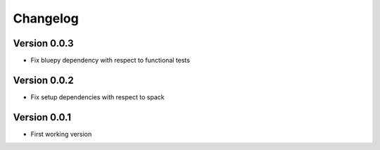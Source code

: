 Changelog
=========

Version 0.0.3
-------------
- Fix bluepy dependency with respect to functional tests

Version 0.0.2
-------------
- Fix setup dependencies with respect to spack

Version 0.0.1
-------------
- First working version
